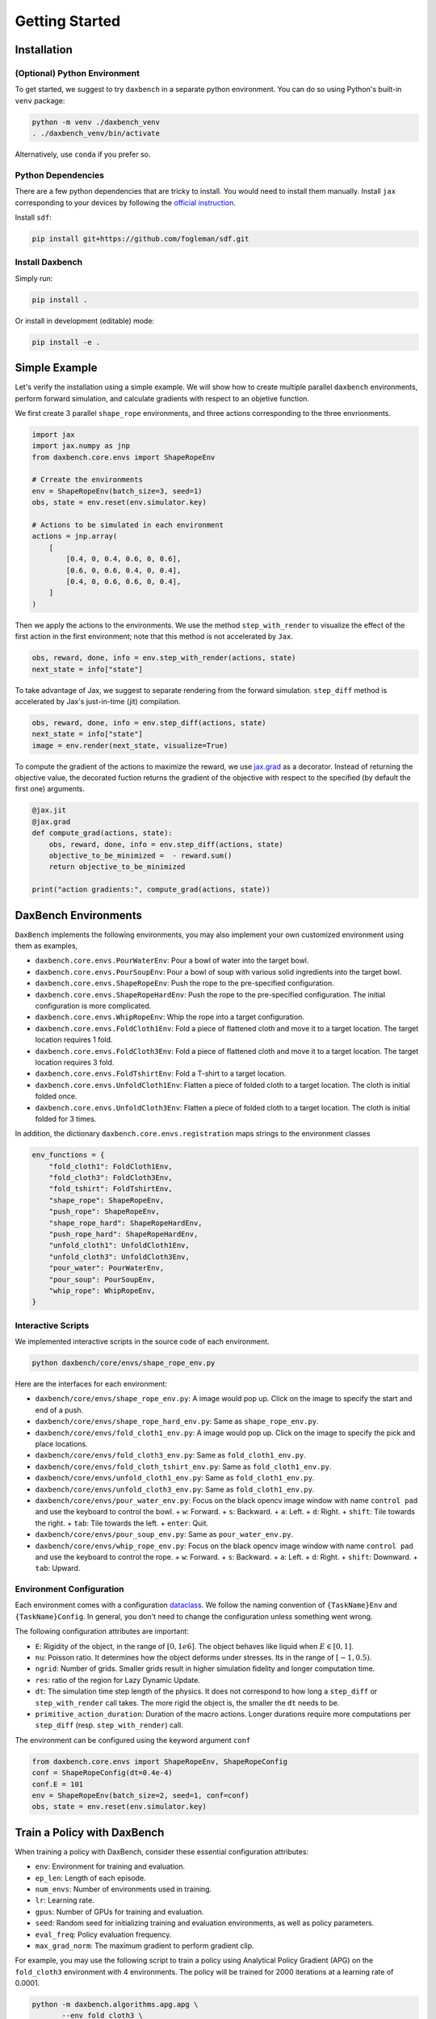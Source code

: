 Getting Started
===============

Installation
------------

(Optional) Python Environment
.............................

To get started, we suggest to try ``daxbench`` in a separate python environment.
You can do so using Python's built-in ``venv`` package:

.. code:: sh

    python -m venv ./daxbench_venv
    . ./daxbench_venv/bin/activate

Alternatively, use ``conda`` if you prefer so.

Python Dependencies
...................

There are a few python dependencies that are tricky to install. You would need
to install them manually. Install ``jax`` corresponding to your devices by
following the `official instruction <https://github.com/google/jax#installation>`_.

Install ``sdf``:

.. code:: sh

    pip install git+https://github.com/fogleman/sdf.git


Install Daxbench
................

Simply run:

.. code:: sh

    pip install .

Or install in development (editable) mode:

.. code:: sh

    pip install -e .

Simple Example
--------------

Let's verify the installation using a simple example. We will show how to create
multiple parallel ``daxbench`` environments, perform forward simulation, and
calculate gradients with respect to an objetive function.

We first create 3 parallel ``shape_rope`` environments, and three actions
corresponding to the three envrionments.

.. code:: python

    import jax
    import jax.numpy as jnp
    from daxbench.core.envs import ShapeRopeEnv

    # Crreate the environments
    env = ShapeRopeEnv(batch_size=3, seed=1)
    obs, state = env.reset(env.simulator.key)

    # Actions to be simulated in each environment
    actions = jnp.array(
        [
            [0.4, 0, 0.4, 0.6, 0, 0.6],
            [0.6, 0, 0.6, 0.4, 0, 0.4],
            [0.4, 0, 0.6, 0.6, 0, 0.4],
        ]
    )

Then we apply the actions to the environments. We use the method
``step_with_render`` to visualize the effect of the first action in the first
environment; note that this method is not accelerated by ``Jax``.

.. code:: python

    obs, reward, done, info = env.step_with_render(actions, state)
    next_state = info["state"]

To take advantage of Jax, we suggest to separate rendering from the forward
simulation. ``step_diff`` method is accelerated by Jax's just-in-time (jit)
compilation.

.. code:: python

    obs, reward, done, info = env.step_diff(actions, state)
    next_state = info["state"]
    image = env.render(next_state, visualize=True)

To compute the gradient of the actions to maximize the reward, we use `jax.grad
<https://jax.readthedocs.io/en/latest/_autosummary/jax.grad.html>`_ as a
decorator. Instead of returning the objective value, the decorated fuction
returns the gradient of the objective with respect to the specified (by default
the first one) arguments.

.. code:: python

    @jax.jit
    @jax.grad
    def compute_grad(actions, state):
        obs, reward, done, info = env.step_diff(actions, state)
        objective_to_be_minimized =  - reward.sum()
        return objective_to_be_minimized

    print("action gradients:", compute_grad(actions, state))

DaxBench Environments
---------------------

``DaxBench`` implements the following environments, you may also implement your own customized environment using them as examples,

- ``daxbench.core.envs.PourWaterEnv``: Pour a bowl of water into the target
  bowl.
- ``daxbench.core.envs.PourSoupEnv``: Pour a bowl of soup with various solid
  ingredients into the target bowl.
- ``daxbench.core.envs.ShapeRopeEnv``: Push the rope to the pre-specified
  configuration.
- ``daxbench.core.envs.ShapeRopeHardEnv``: Push the rope to the pre-specified
  configuration. The initial configuration is more complicated.
- ``daxbench.core.envs.WhipRopeEnv``: Whip the rope into a target configuration.
- ``daxbench.core.envs.FoldCloth1Env``: Fold a piece of flattened cloth and move
  it to a target location. The target location requires 1 fold.
- ``daxbench.core.envs.FoldCloth3Env``: Fold a piece of flattened cloth and move
  it to a target location. The target location requires 3 fold.
- ``daxbench.core.envs.FoldTshirtEnv``: Fold a T-shirt to a target location.
- ``daxbench.core.envs.UnfoldCloth1Env``: Flatten a piece of folded cloth to a
  target location. The cloth is initial folded once.
- ``daxbench.core.envs.UnfoldCloth3Env``: Flatten a piece of folded cloth to a
  target location. The cloth is initial folded for 3 times.

In addition, the dictionary ``daxbench.core.envs.registration`` maps
strings to the environment classes

.. code:: python

    env_functions = {
        "fold_cloth1": FoldCloth1Env,
        "fold_cloth3": FoldCloth3Env,
        "fold_tshirt": FoldTshirtEnv,
        "shape_rope": ShapeRopeEnv,
        "push_rope": ShapeRopeEnv,
        "shape_rope_hard": ShapeRopeHardEnv,
        "push_rope_hard": ShapeRopeHardEnv,
        "unfold_cloth1": UnfoldCloth1Env,
        "unfold_cloth3": UnfoldCloth3Env,
        "pour_water": PourWaterEnv,
        "pour_soup": PourSoupEnv,
        "whip_rope": WhipRopeEnv,
    }


Interactive Scripts
...................

We implemented interactive scripts in the source code of each environment.

.. code:: sh

    python daxbench/core/envs/shape_rope_env.py

Here are the interfaces for each environment:

- ``daxbench/core/envs/shape_rope_env.py``: A image would pop up. Click on the
  image to specify the start and end of a push.
- ``daxbench/core/envs/shape_rope_hard_env.py``: Same as ``shape_rope_env.py``.
- ``daxbench/core/envs/fold_cloth1_env.py``: A image would pop up. Click on the
  image to specify the pick and place locations.
- ``daxbench/core/envs/fold_cloth3_env.py``: Same as ``fold_cloth1_env.py``.
- ``daxbench/core/envs/fold_cloth_tshirt_env.py``: Same as ``fold_cloth1_env.py``.
- ``daxbench/core/envs/unfold_cloth1_env.py``: Same as ``fold_cloth1_env.py``.
- ``daxbench/core/envs/unfold_cloth3_env.py``: Same as ``fold_cloth1_env.py``.
- ``daxbench/core/envs/pour_water_env.py``: Focus on the black opencv image
  window with name ``control pad`` and use the keyboard to control the bowl.
  + ``w``: Forward.
  + ``s``: Backward.
  + ``a``: Left.
  + ``d``: Right.
  + ``shift``: Tile towards the right.
  + ``tab``: Tile towards the left.
  + ``enter``: Quit.
- ``daxbench/core/envs/pour_soup_env.py``: Same as ``pour_water_env.py``.
- ``daxbench/core/envs/whip_rope_env.py``: Focus on the black opencv image
  window with name ``control pad`` and use the keyboard to control the rope.
  + ``w``: Forward.
  + ``s``: Backward.
  + ``a``: Left.
  + ``d``: Right.
  + ``shift``: Downward.
  + ``tab``: Upward.


Environment Configuration
.........................

Each environment comes with a configuration `dataclass
<https://docs.python.org/3/library/dataclasses.html#dataclasses.dataclass>`_. We
follow the naming convention of ``{TaskName}Env`` and ``{TaskName}Config``. In
general, you don't need to change the configuration unless something went wrong.

The following configuration attributes are important:

- ``E``: Rigidity of the object, in the range of :math:`[0, 1e6]`. The object
  behaves like liquid when :math:`E \in [0, 1]`.
- ``nu``: Poisson ratio. It determines how the object deforms under stresses.
  Its in the range of :math:`[-1, 0.5)`.
- ``ngrid``: Number of grids. Smaller grids result in higher simulation fidelity
  and longer computation time.
- ``res``: ratio of the region for Lazy Dynamic Update.
- ``dt``: The simulation time step length of the physics. It does not correspond
  to how long a ``step_diff`` or ``step_with_render`` call takes. The more rigid
  the object is, the smaller the ``dt`` needs to be.
- ``primitive_action_duration``: Duration of the macro actions. Longer durations
  require more computations per ``step_diff`` (resp. ``step_with_render``) call.

The environment can be configured using the keyword argument ``conf``

.. code:: python

    from daxbench.core.envs import ShapeRopeEnv, ShapeRopeConfig
    conf = ShapeRopeConfig(dt=0.4e-4)
    conf.E = 101
    env = ShapeRopeEnv(batch_size=2, seed=1, conf=conf)
    obs, state = env.reset(env.simulator.key)

Train a Policy with DaxBench
----------------------------

When training a policy with DaxBench, consider these essential configuration attributes:

- ``env``: Environment for training and evaluation.
- ``ep_len``: Length of each episode.
- ``num_envs``: Number of environments used in training.
- ``lr``: Learning rate.
- ``gpus``: Number of GPUs for training and evaluation.
- ``seed``: Random seed for initializing training and evaluation environments, as well as policy parameters.
- ``eval_freq``: Policy evaluation frequency.
- ``max_grad_norm``: The maximum gradient to perform gradient clip. 

For example, you may use the following script to train a policy using Analytical Policy Gradient (APG) on the ``fold_cloth3`` environment with 4 environments. The policy will be trained for 2000 iterations at a learning rate of 0.0001.

.. code:: sh 

   python -m daxbench.algorithms.apg.apg \
          --env fold_cloth3 \
          --ep_len 3 \
          --num_envs 4 \
          --lr 1e-4 \
          --gpus 1 \
          --max_grad_norm 0.3 \
          --seed 0 \
          --eval_freq 20 

To see all available options and their default values, run

.. code:: sh

   python -m daxbench.algorithms.apg.apg --help
